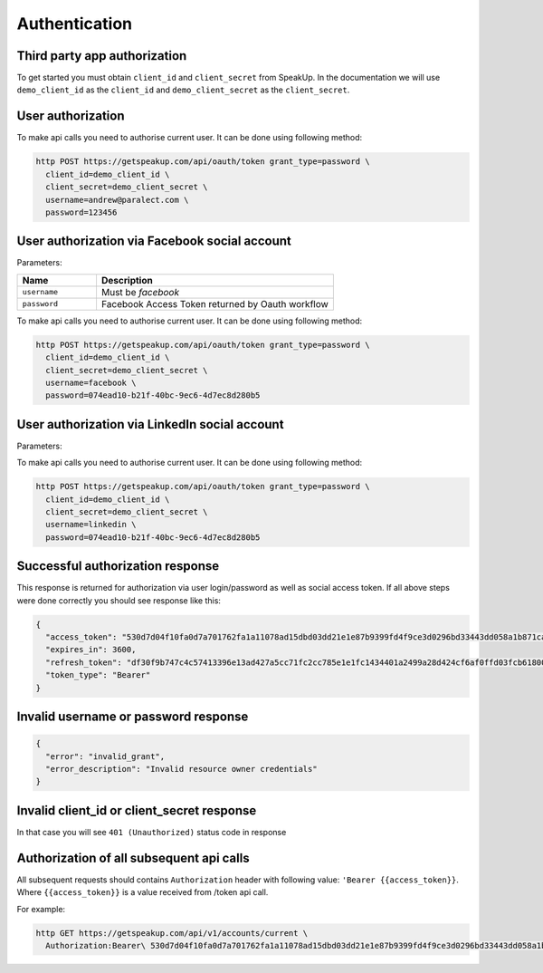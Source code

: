 ==============
Authentication
==============

Third party app authorization
-----------------------------

To get started you must obtain ``client_id`` and ``client_secret`` from SpeakUp.
In the documentation we will use ``demo_client_id`` as the ``client_id``
and ``demo_client_secret`` as the ``client_secret``.

User authorization
------------------

To make api calls you need to authorise current user. It can be done using following method:

.. code-block:: bash

  http POST https://getspeakup.com/api/oauth/token grant_type=password \
    client_id=demo_client_id \
    client_secret=demo_client_secret \
    username=andrew@paralect.com \
    password=123456


User authorization via Facebook social account
----------------------------------------------

Parameters:

.. list-table::
  :widths: 10 30
  :header-rows: 1

  * - Name
    - Description

  * - ``username``
    - Must be `facebook`

  * - ``password``
    - Facebook Access Token returned by Oauth workflow

To make api calls you need to authorise current user. It can be done using following method:

.. code-block:: bash

  http POST https://getspeakup.com/api/oauth/token grant_type=password \
    client_id=demo_client_id \
    client_secret=demo_client_secret \
    username=facebook \
    password=074ead10-b21f-40bc-9ec6-4d7ec8d280b5


User authorization via LinkedIn social account
----------------------------------------------

Parameters:

.. list-table::
  :widths: 10 30
  :header-rows: 1

    * - Name
      - Description

    * - ``username``
    - Must be `linkedin`

  * - ``password``
    - LinkedIn Access Token returned by Oauth workflow

To make api calls you need to authorise current user. It can be done using following method:

.. code-block:: bash

  http POST https://getspeakup.com/api/oauth/token grant_type=password \
    client_id=demo_client_id \
    client_secret=demo_client_secret \
    username=linkedin \
    password=074ead10-b21f-40bc-9ec6-4d7ec8d280b5


Successful authorization response
---------------------------------
This response is returned for authorization via user login/password as well as social access token.
If all above steps were done correctly you should see response like this:

.. code-block:: javascript

  {
    "access_token": "530d7d04f10fa0d7a701762fa1a11078ad15dbd03dd21e1e87b9399fd4f9ce3d0296bd33443dd058a1b871cacac0e765",
    "expires_in": 3600,
    "refresh_token": "df30f9b747c4c57413396e13ad427a5cc71fc2cc785e1e1fc1434401a2499a28d424cf6af0ffd03fcb6180089fbfad59",
    "token_type": "Bearer"
  }

Invalid username or password response
-------------------------------------

.. code-block:: javascript

  {
    "error": "invalid_grant",
    "error_description": "Invalid resource owner credentials"
  }

Invalid client_id or client_secret response
-------------------------------------------

In that case you will see ``401 (Unauthorized)`` status code in response


Authorization of all subsequent api calls
-----------------------------------------

All subsequent requests should contains ``Authorization`` header with following value: ``'Bearer {{access_token}}``.
Where ``{{access_token}}`` is a value received from /token api call.

For example:

.. code-block:: bash

  http GET https://getspeakup.com/api/v1/accounts/current \
    Authorization:Bearer\ 530d7d04f10fa0d7a701762fa1a11078ad15dbd03dd21e1e87b9399fd4f9ce3d0296bd33443dd058a1b871cacac0e765